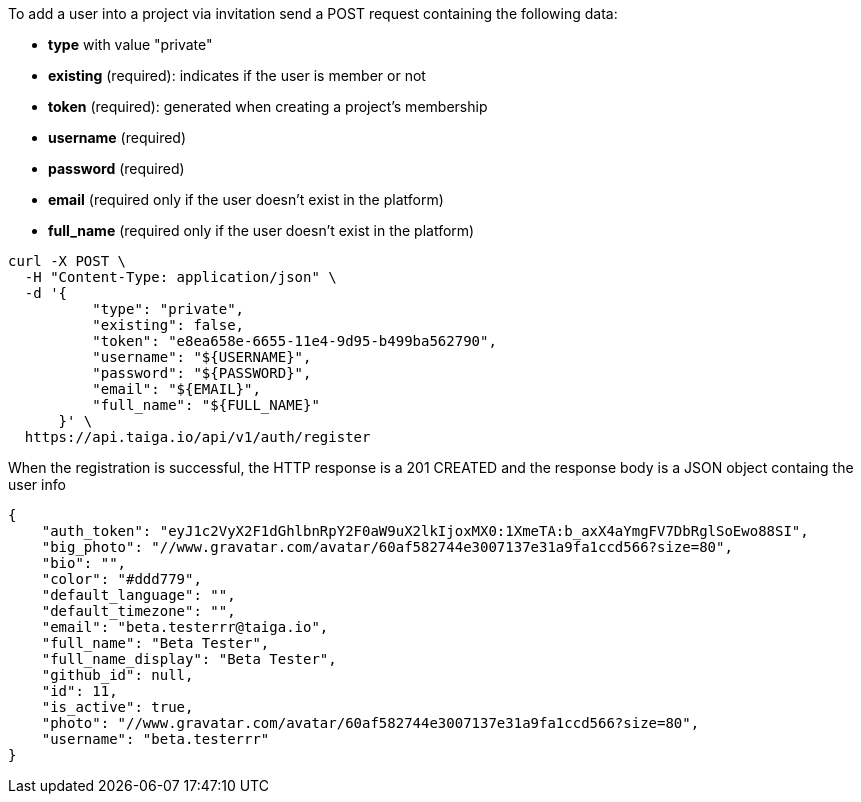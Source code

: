 To add a user into a project via invitation send a POST request containing the following data:

- *type* with value "private"
- *existing* (required): indicates if the user is member or not
- *token* (required): generated when creating a project's membership
- *username* (required)
- *password* (required)
- *email* (required only if the user doesn't exist in the platform)
- *full_name* (required only if the user doesn't exist in the platform)

[source,bash]
----
curl -X POST \
  -H "Content-Type: application/json" \
  -d '{
          "type": "private",
          "existing": false,
          "token": "e8ea658e-6655-11e4-9d95-b499ba562790",
          "username": "${USERNAME}",
          "password": "${PASSWORD}",
          "email": "${EMAIL}",
          "full_name": "${FULL_NAME}"
      }' \
  https://api.taiga.io/api/v1/auth/register
----

When the registration is successful, the HTTP response is a 201 CREATED and the response body is a JSON object containg the user info

[source,json]
----
{
    "auth_token": "eyJ1c2VyX2F1dGhlbnRpY2F0aW9uX2lkIjoxMX0:1XmeTA:b_axX4aYmgFV7DbRglSoEwo88SI",
    "big_photo": "//www.gravatar.com/avatar/60af582744e3007137e31a9fa1ccd566?size=80",
    "bio": "",
    "color": "#ddd779",
    "default_language": "",
    "default_timezone": "",
    "email": "beta.testerrr@taiga.io",
    "full_name": "Beta Tester",
    "full_name_display": "Beta Tester",
    "github_id": null,
    "id": 11,
    "is_active": true,
    "photo": "//www.gravatar.com/avatar/60af582744e3007137e31a9fa1ccd566?size=80",
    "username": "beta.testerrr"
}
----
